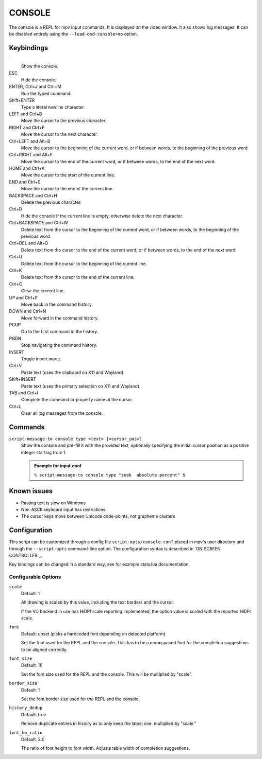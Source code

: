 CONSOLE
=======

The console is a REPL for mpv input commands. It is displayed on the video
window. It also shows log messages. It can be disabled entirely using the
``--load-osd-console=no`` option.

Keybindings
-----------

\`
    Show the console.

ESC
    Hide the console.

ENTER, Ctrl+J and Ctrl+M
    Run the typed command.

Shift+ENTER
    Type a literal newline character.

LEFT and Ctrl+B
    Move the cursor to the previous character.

RIGHT and Ctrl+F
    Move the cursor to the next character.

Ctrl+LEFT and Alt+B
    Move the cursor to the beginning of the current word, or if between words,
    to the beginning of the previous word.

Ctrl+RIGHT and Alt+F
    Move the cursor to the end of the current word, or if between words, to the
    end of the next word.

HOME and Ctrl+A
    Move the cursor to the start of the current line.

END and Ctrl+E
    Move the cursor to the end of the current line.

BACKSPACE and Ctrl+H
    Delete the previous character.

Ctrl+D
    Hide the console if the current line is empty, otherwise delete the next
    character.

Ctrl+BACKSPACE and Ctrl+W
    Delete text from the cursor to the beginning of the current word, or if
    between words, to the beginning of the previous word.

Ctrl+DEL and Alt+D
    Delete text from the cursor to the end of the current word, or if between
    words, to the end of the next word.

Ctrl+U
    Delete text from the cursor to the beginning of the current line.

Ctrl+K
    Delete text from the cursor to the end of the current line.

Ctrl+C
    Clear the current line.

UP and Ctrl+P
    Move back in the command history.

DOWN and Ctrl+N
    Move forward in the command history.

PGUP
    Go to the first command in the history.

PGDN
    Stop navigating the command history.

INSERT
    Toggle insert mode.

Ctrl+V
    Paste text (uses the clipboard on X11 and Wayland).

Shift+INSERT
    Paste text (uses the primary selection on X11 and Wayland).

TAB and Ctrl+I
    Complete the command or property name at the cursor.

Ctrl+L
    Clear all log messages from the console.

Commands
--------

``script-message-to console type <text> [<cursor_pos>]``
    Show the console and pre-fill it with the provided text, optionally
    specifying the initial cursor position as a positive integer starting from
    1.

    .. admonition:: Example for input.conf

        ``% script-message-to console type "seek  absolute-percent" 6``

Known issues
------------

- Pasting text is slow on Windows
- Non-ASCII keyboard input has restrictions
- The cursor keys move between Unicode code-points, not grapheme clusters

Configuration
-------------

This script can be customized through a config file ``script-opts/console.conf``
placed in mpv's user directory and through the ``--script-opts`` command-line
option. The configuration syntax is described in `ON SCREEN CONTROLLER`_.

Key bindings can be changed in a standard way, see for example stats.lua
documentation.

Configurable Options
~~~~~~~~~~~~~~~~~~~~

``scale``
    Default: 1

    All drawing is scaled by this value, including the text borders and the
    cursor.

    If the VO backend in use has HiDPI scale reporting implemented, the option
    value is scaled with the reported HiDPI scale.

``font``
    Default: unset (picks a hardcoded font depending on detected platform)

    Set the font used for the REPL and the console.
    This has to be a monospaced font for the completion suggestions to be
    aligned correctly.

``font_size``
    Default: 16

    Set the font size used for the REPL and the console. This will be
    multiplied by "scale".

``border_size``
    Default: 1

    Set the font border size used for the REPL and the console.

``history_dedup``
    Default: true

    Remove duplicate entries in history as to only keep the latest one.
    multiplied by "scale."

``font_hw_ratio``
    Default: 2.0

    The ratio of font height to font width.
    Adjusts table width of completion suggestions.
